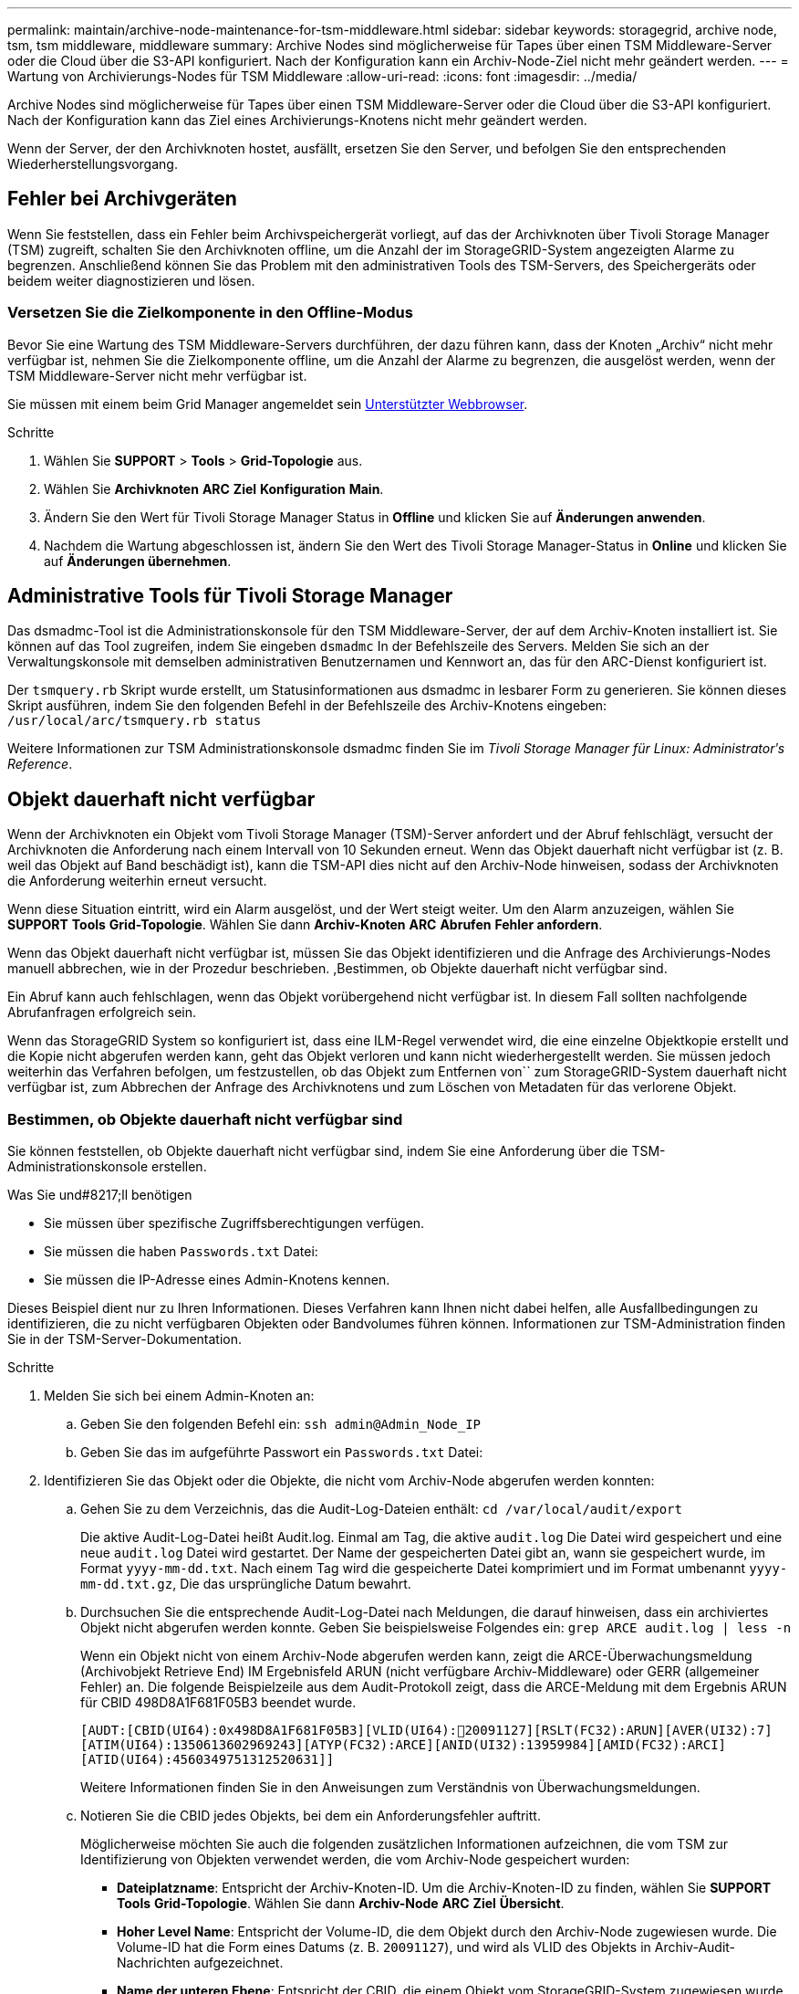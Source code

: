---
permalink: maintain/archive-node-maintenance-for-tsm-middleware.html 
sidebar: sidebar 
keywords: storagegrid, archive node, tsm, tsm middleware, middleware 
summary: Archive Nodes sind möglicherweise für Tapes über einen TSM Middleware-Server oder die Cloud über die S3-API konfiguriert. Nach der Konfiguration kann ein Archiv-Node-Ziel nicht mehr geändert werden. 
---
= Wartung von Archivierungs-Nodes für TSM Middleware
:allow-uri-read: 
:icons: font
:imagesdir: ../media/


[role="lead"]
Archive Nodes sind möglicherweise für Tapes über einen TSM Middleware-Server oder die Cloud über die S3-API konfiguriert. Nach der Konfiguration kann das Ziel eines Archivierungs-Knotens nicht mehr geändert werden.

Wenn der Server, der den Archivknoten hostet, ausfällt, ersetzen Sie den Server, und befolgen Sie den entsprechenden Wiederherstellungsvorgang.



== Fehler bei Archivgeräten

Wenn Sie feststellen, dass ein Fehler beim Archivspeichergerät vorliegt, auf das der Archivknoten über Tivoli Storage Manager (TSM) zugreift, schalten Sie den Archivknoten offline, um die Anzahl der im StorageGRID-System angezeigten Alarme zu begrenzen. Anschließend können Sie das Problem mit den administrativen Tools des TSM-Servers, des Speichergeräts oder beidem weiter diagnostizieren und lösen.



=== Versetzen Sie die Zielkomponente in den Offline-Modus

Bevor Sie eine Wartung des TSM Middleware-Servers durchführen, der dazu führen kann, dass der Knoten „Archiv“ nicht mehr verfügbar ist, nehmen Sie die Zielkomponente offline, um die Anzahl der Alarme zu begrenzen, die ausgelöst werden, wenn der TSM Middleware-Server nicht mehr verfügbar ist.

Sie müssen mit einem beim Grid Manager angemeldet sein xref:../admin/web-browser-requirements.adoc[Unterstützter Webbrowser].

.Schritte
. Wählen Sie *SUPPORT* > *Tools* > *Grid-Topologie* aus.
. Wählen Sie *Archivknoten* *ARC* *Ziel* *Konfiguration* *Main*.
. Ändern Sie den Wert für Tivoli Storage Manager Status in *Offline* und klicken Sie auf *Änderungen anwenden*.
. Nachdem die Wartung abgeschlossen ist, ändern Sie den Wert des Tivoli Storage Manager-Status in *Online* und klicken Sie auf *Änderungen übernehmen*.




== Administrative Tools für Tivoli Storage Manager

Das dsmadmc-Tool ist die Administrationskonsole für den TSM Middleware-Server, der auf dem Archiv-Knoten installiert ist. Sie können auf das Tool zugreifen, indem Sie eingeben `dsmadmc` In der Befehlszeile des Servers. Melden Sie sich an der Verwaltungskonsole mit demselben administrativen Benutzernamen und Kennwort an, das für den ARC-Dienst konfiguriert ist.

Der `tsmquery.rb` Skript wurde erstellt, um Statusinformationen aus dsmadmc in lesbarer Form zu generieren. Sie können dieses Skript ausführen, indem Sie den folgenden Befehl in der Befehlszeile des Archiv-Knotens eingeben: `/usr/local/arc/tsmquery.rb status`

Weitere Informationen zur TSM Administrationskonsole dsmadmc finden Sie im _Tivoli Storage Manager für Linux: Administratorʹs Reference_.



== Objekt dauerhaft nicht verfügbar

Wenn der Archivknoten ein Objekt vom Tivoli Storage Manager (TSM)-Server anfordert und der Abruf fehlschlägt, versucht der Archivknoten die Anforderung nach einem Intervall von 10 Sekunden erneut. Wenn das Objekt dauerhaft nicht verfügbar ist (z. B. weil das Objekt auf Band beschädigt ist), kann die TSM-API dies nicht auf den Archiv-Node hinweisen, sodass der Archivknoten die Anforderung weiterhin erneut versucht.

Wenn diese Situation eintritt, wird ein Alarm ausgelöst, und der Wert steigt weiter. Um den Alarm anzuzeigen, wählen Sie *SUPPORT* *Tools* *Grid-Topologie*. Wählen Sie dann *Archiv-Knoten* *ARC* *Abrufen* *Fehler anfordern*.

Wenn das Objekt dauerhaft nicht verfügbar ist, müssen Sie das Objekt identifizieren und die Anfrage des Archivierungs-Nodes manuell abbrechen, wie in der Prozedur beschrieben. ,Bestimmen, ob Objekte dauerhaft nicht verfügbar sind.

Ein Abruf kann auch fehlschlagen, wenn das Objekt vorübergehend nicht verfügbar ist. In diesem Fall sollten nachfolgende Abrufanfragen erfolgreich sein.

Wenn das StorageGRID System so konfiguriert ist, dass eine ILM-Regel verwendet wird, die eine einzelne Objektkopie erstellt und die Kopie nicht abgerufen werden kann, geht das Objekt verloren und kann nicht wiederhergestellt werden. Sie müssen jedoch weiterhin das Verfahren befolgen, um festzustellen, ob das Objekt zum Entfernen von`` zum StorageGRID-System dauerhaft nicht verfügbar ist, zum Abbrechen der Anfrage des Archivknotens und zum Löschen von Metadaten für das verlorene Objekt.



=== Bestimmen, ob Objekte dauerhaft nicht verfügbar sind

Sie können feststellen, ob Objekte dauerhaft nicht verfügbar sind, indem Sie eine Anforderung über die TSM-Administrationskonsole erstellen.

.Was Sie und#8217;ll benötigen
* Sie müssen über spezifische Zugriffsberechtigungen verfügen.
* Sie müssen die haben `Passwords.txt` Datei:
* Sie müssen die IP-Adresse eines Admin-Knotens kennen.


Dieses Beispiel dient nur zu Ihren Informationen. Dieses Verfahren kann Ihnen nicht dabei helfen, alle Ausfallbedingungen zu identifizieren, die zu nicht verfügbaren Objekten oder Bandvolumes führen können. Informationen zur TSM-Administration finden Sie in der TSM-Server-Dokumentation.

.Schritte
. Melden Sie sich bei einem Admin-Knoten an:
+
.. Geben Sie den folgenden Befehl ein: `ssh admin@Admin_Node_IP`
.. Geben Sie das im aufgeführte Passwort ein `Passwords.txt` Datei:


. Identifizieren Sie das Objekt oder die Objekte, die nicht vom Archiv-Node abgerufen werden konnten:
+
.. Gehen Sie zu dem Verzeichnis, das die Audit-Log-Dateien enthält: `cd /var/local/audit/export`
+
Die aktive Audit-Log-Datei heißt Audit.log. Einmal am Tag, die aktive `audit.log` Die Datei wird gespeichert und eine neue `audit.log` Datei wird gestartet. Der Name der gespeicherten Datei gibt an, wann sie gespeichert wurde, im Format `yyyy-mm-dd.txt`. Nach einem Tag wird die gespeicherte Datei komprimiert und im Format umbenannt `yyyy-mm-dd.txt.gz`, Die das ursprüngliche Datum bewahrt.

.. Durchsuchen Sie die entsprechende Audit-Log-Datei nach Meldungen, die darauf hinweisen, dass ein archiviertes Objekt nicht abgerufen werden konnte. Geben Sie beispielsweise Folgendes ein: `grep ARCE audit.log | less -n`
+
Wenn ein Objekt nicht von einem Archiv-Node abgerufen werden kann, zeigt die ARCE-Überwachungsmeldung (Archivobjekt Retrieve End) IM Ergebnisfeld ARUN (nicht verfügbare Archiv-Middleware) oder GERR (allgemeiner Fehler) an. Die folgende Beispielzeile aus dem Audit-Protokoll zeigt, dass die ARCE-Meldung mit dem Ergebnis ARUN für CBID 498D8A1F681F05B3 beendet wurde.

+
[listing]
----
[AUDT:[CBID(UI64):0x498D8A1F681F05B3][VLID(UI64):20091127][RSLT(FC32):ARUN][AVER(UI32):7]
[ATIM(UI64):1350613602969243][ATYP(FC32):ARCE][ANID(UI32):13959984][AMID(FC32):ARCI]
[ATID(UI64):4560349751312520631]]
----
+
Weitere Informationen finden Sie in den Anweisungen zum Verständnis von Überwachungsmeldungen.

.. Notieren Sie die CBID jedes Objekts, bei dem ein Anforderungsfehler auftritt.
+
Möglicherweise möchten Sie auch die folgenden zusätzlichen Informationen aufzeichnen, die vom TSM zur Identifizierung von Objekten verwendet werden, die vom Archiv-Node gespeichert wurden:

+
*** *Dateiplatzname*: Entspricht der Archiv-Knoten-ID. Um die Archiv-Knoten-ID zu finden, wählen Sie *SUPPORT* *Tools* *Grid-Topologie*. Wählen Sie dann *Archiv-Node* *ARC* *Ziel* *Übersicht*.
*** *Hoher Level Name*: Entspricht der Volume-ID, die dem Objekt durch den Archiv-Node zugewiesen wurde. Die Volume-ID hat die Form eines Datums (z. B. `20091127`), und wird als VLID des Objekts in Archiv-Audit-Nachrichten aufgezeichnet.
*** *Name der unteren Ebene*: Entspricht der CBID, die einem Objekt vom StorageGRID-System zugewiesen wurde.


.. Melden Sie sich aus der Befehlsshell ab: `exit`


. Überprüfen Sie den TSM-Server, ob die in Schritt 2 identifizierten Objekte dauerhaft nicht verfügbar sind:
+
.. Melden Sie sich bei der Administrationskonsole des TSM-Servers an: `dsmadmc`
+
Verwenden Sie den für den ARC-Dienst konfigurierten administrativen Benutzernamen und das für den ARC-Dienst konfigurierte Passwort. Geben Sie den Benutzernamen und das Kennwort in den Grid Manager ein. (Um den Benutzernamen anzuzeigen, wählen Sie *SUPPORT* *Tools* *Grid-Topologie*. Wählen Sie dann *Archiv-Node* *ARC* *Ziel* *Konfiguration*.)

.. Stellen Sie fest, ob das Objekt dauerhaft nicht verfügbar ist.
+
Beispielsweise können Sie im TSM-Aktivitätsprotokoll nach einem Datenintegritätsfehler für das Objekt suchen. Das folgende Beispiel zeigt eine Suche des Aktivitätsprotokolls für den letzten Tag nach einem Objekt mit CBID `498D8A1F681F05B3`.

+
[listing]
----
> query actlog begindate=-1 search=276C14E94082CC69
12/21/2008 05:39:15 ANR0548W Retrieve or restore
failed for session 9139359 for node DEV-ARC-20 (Bycast ARC)
processing file space /19130020 4 for file /20081002/
498D8A1F681F05B3 stored as Archive - data
integrity error detected. (SESSION: 9139359)
>
----
+
Je nach Art des Fehlers kann die CBID nicht im TSM-Aktivitätsprotokoll aufgezeichnet werden. Zum Zeitpunkt des Fehlers der Anforderung müssen Sie möglicherweise das Protokoll nach anderen TSM-Fehlern durchsuchen.

.. Wenn ein ganzes Band dauerhaft nicht verfügbar ist, identifizieren Sie die CBIDs für alle Objekte, die auf diesem Volume gespeichert sind: `query content TSM_Volume_Name`
+
Wo `TSM_Volume_Name` Ist der TSM-Name für das nicht verfügbare Band. Im Folgenden finden Sie ein Beispiel für die Ausgabe dieses Befehls:

+
[listing]
----
 > query content TSM-Volume-Name
Node Name     Type Filespace  FSID Client's Name for File Name
------------- ---- ---------- ---- ----------------------------
DEV-ARC-20    Arch /19130020  216  /20081201/ C1D172940E6C7E12
DEV-ARC-20    Arch /19130020  216  /20081201/ F1D7FBC2B4B0779E
----
+
Der `Client’s Name for File Name` Entspricht der Archiv-Node-Volume-ID (oder TSM „`High-Level Name`“), gefolgt von der CBID des Objekts (oder TSM „`Low-Level-Name`“). Das ist, das `Client’s Name for File Name` Nimmt das Formular an `/Archive Node volume ID /CBID`. In der ersten Zeile der Beispielausgabe wird der angezeigt `Client’s Name for File Name` Ist `/20081201/ C1D172940E6C7E12`.

+
Erinnern Sie sich auch daran, dass die `Filespace` Ist die Knoten-ID des Archiv-Knotens.

+
Sie benötigen die CBID jedes auf dem Volume gespeicherten Objekts und die Node-ID des Archiv-Node, um die Anforderung zum Abrufen abzubrechen.



. Brechen Sie bei jedem Objekt, das dauerhaft nicht verfügbar ist, die Abfrage ab, und geben Sie einen Befehl ein, um das StorageGRID System über den Verlust der Objektkopie zu informieren:
+

IMPORTANT: Verwenden Sie die ADE-Konsole vorsichtig. Wenn die Konsole nicht ordnungsgemäß verwendet wird, können Systemvorgänge und beschädigte Daten unterbrochen werden. Geben Sie Befehle sorgfältig ein, und verwenden Sie nur die in diesem Verfahren dokumentierten Befehle.

+
.. Wenn Sie nicht bereits beim Archiv-Node angemeldet sind, melden Sie sich wie folgt an:
+
... Geben Sie den folgenden Befehl ein: `ssh admin@_grid_node_IP_`
... Geben Sie das im aufgeführte Passwort ein `Passwords.txt` Datei:
... Geben Sie den folgenden Befehl ein, um zum Root zu wechseln: `su -`
... Geben Sie das im aufgeführte Passwort ein `Passwords.txt` Datei:


.. Zugriff auf die ADE-Konsole des ARC-Dienstes: `telnet localhost 1409`
.. Abbrechen der Anfrage für das Objekt: `/proc/BRTR/cancel -c CBID`
+
Wo `CBID` Ist die Kennung des Objekts, das nicht vom TSM abgerufen werden kann.

+
Wenn sich die einzigen Kopien des Objekts auf Band befinden, wird die Anforderung „`Bulk refrain`“ mit einer Nachricht abgebrochen, „`1 Requests stornierte`“. Wenn Kopien des Objekts an anderer Stelle im System vorhanden sind, wird der Objektabruf durch ein anderes Modul verarbeitet, sodass die Antwort auf die Nachricht „`0 Requests stornierte`“ lautet.

.. Geben Sie einen Befehl ein, um das StorageGRID System darüber zu informieren, dass eine Objektkopie verloren gegangen ist und dass weitere Kopien erstellt werden müssen: `/proc/CMSI/Object_Lost CBID node_ID`
+
Wo `CBID` Ist die Kennung des Objekts, das nicht vom TSM-Server abgerufen werden kann, und `node_ID` Ist die Knoten-ID des Archiv-Knotens, bei dem der Abruf fehlgeschlagen ist.

+
Sie müssen einen separaten Befehl für jede verlorene Objektkopie eingeben: Die Eingabe eines Bereichs von CBIDs wird nicht unterstützt.

+
In den meisten Fällen erstellt das StorageGRID System sofort zusätzliche Kopien von Objektdaten, um sicherzustellen, dass die ILM-Richtlinie des Systems befolgt wird.

+
Wenn jedoch die ILM-Regel für das Objekt angegeben hat, dass nur eine Kopie erstellt wurde und nun verloren gegangen ist, kann das Objekt nicht wiederhergestellt werden. In diesem Fall die ausführen `Object_Lost` Der Befehl bereinigt die Metadaten des verlorenen Objekts aus dem StorageGRID System.

+
Wenn der `Object_Lost` Befehl wurde erfolgreich abgeschlossen, die folgende Meldung wird zurückgegeben:

+
[listing]
----
CLOC_LOST_ANS returned result ‘SUCS’
----
+

NOTE: Der `/proc/CMSI/Object_Lost` Der Befehl ist nur für verlorene Objekte gültig, die auf Archiv-Knoten gespeichert sind.

.. Verlassen Sie die ADE-Konsole: `exit`
.. Melden Sie sich vom Archiv-Knoten ab: `exit`


. Zurücksetzen des Werts von Anfragefehlern im StorageGRID System:
+
.. Gehen Sie zu *Archivknoten* *ARC* *Abruf* *Konfiguration*, und wählen Sie *Fehleranzahl der Anforderung zurücksetzen*.
.. Klicken Sie Auf *Änderungen Übernehmen*.




xref:../admin/index.adoc[StorageGRID verwalten]

xref:../audit/index.adoc[Prüfung von Audit-Protokollen]
